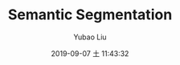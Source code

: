 #+STARTUP: showall
#+STARTUP: hidestars
#+LAYOUT: post
#+AUTHOR: Yubao Liu
#+CATEGORIES: default
#+TITLE: Semantic Segmentation
#+DESCRIPTION: post
#+TAGS: 
#+TOC: nil
#+OPTIONS: H:2 num:t tags:t toc:nil timestamps:nil email:t date:t body-only:t
#+DATE: 2019-09-07 土 11:43:32
#+EXPORT_FILE_NAME: 2019-09-07-segnet.html
#+TOC: headlines 3
#+TOC: listings
#+TOC: tables



